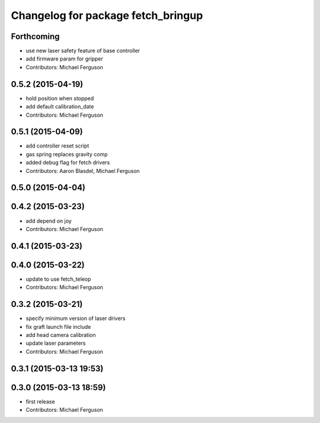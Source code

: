^^^^^^^^^^^^^^^^^^^^^^^^^^^^^^^^^^^
Changelog for package fetch_bringup
^^^^^^^^^^^^^^^^^^^^^^^^^^^^^^^^^^^

Forthcoming
-----------
* use new laser safety feature of base controller
* add firmware param for gripper
* Contributors: Michael Ferguson

0.5.2 (2015-04-19)
------------------
* hold position when stopped
* add default calibration_date
* Contributors: Michael Ferguson

0.5.1 (2015-04-09)
------------------
* add controller reset script
* gas spring replaces gravity comp
* added debug flag for fetch drivers
* Contributors: Aaron Blasdel, Michael Ferguson

0.5.0 (2015-04-04)
------------------

0.4.2 (2015-03-23)
------------------
* add depend on joy
* Contributors: Michael Ferguson

0.4.1 (2015-03-23)
------------------

0.4.0 (2015-03-22)
------------------
* update to use fetch_teleop
* Contributors: Michael Ferguson

0.3.2 (2015-03-21)
------------------
* specify minimum version of laser drivers
* fix graft launch file include
* add head camera calibration
* update laser parameters
* Contributors: Michael Ferguson

0.3.1 (2015-03-13 19:53)
------------------------

0.3.0 (2015-03-13 18:59)
------------------------
* first release
* Contributors: Michael Ferguson
